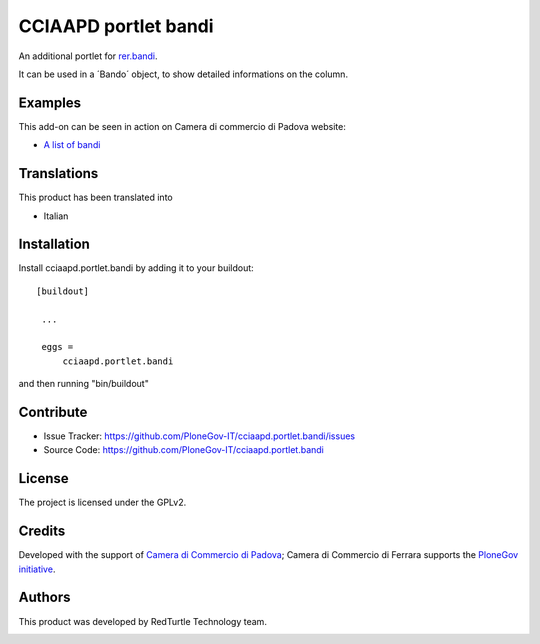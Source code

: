 .. This README is meant for consumption by humans and pypi. Pypi can render rst files so please do not use Sphinx features.
   If you want to learn more about writing documentation, please check out: http://docs.plone.org/about/documentation_styleguide_addons.html
   This text does not appear on pypi or github. It is a comment.

==============================================================================
CCIAAPD portlet bandi
==============================================================================

An additional portlet for `rer.bandi`__.

__ https://github.com/PloneGov-IT/rer.bandi

It can be used in a ´Bando´ object, to show detailed informations on the column.

Examples
--------

This add-on can be seen in action on Camera di commercio di Padova website:

- `A list of bandi`__

__ https://www.pd.camcom.it/camera-commercio/amministrazione-trasparente/bandi-di-gara-e-contratti


Translations
------------

This product has been translated into

- Italian


Installation
------------

Install cciaapd.portlet.bandi by adding it to your buildout::

   [buildout]

    ...

    eggs =
        cciaapd.portlet.bandi


and then running "bin/buildout"


Contribute
----------

- Issue Tracker: https://github.com/PloneGov-IT/cciaapd.portlet.bandi/issues
- Source Code: https://github.com/PloneGov-IT/cciaapd.portlet.bandi


License
-------

The project is licensed under the GPLv2.

Credits
-------

Developed with the support of `Camera di Commercio di Padova`__;
Camera di Commercio di Ferrara supports the `PloneGov initiative`__.

.. image:: https://www.pd.camcom.it/logo.png
   :alt: CCIAA Padova - logo

__ https://www.pd.camcom.it
__ http://www.plonegov.it/

Authors
-------

This product was developed by RedTurtle Technology team.

.. image:: http://www.redturtle.it/redturtle_banner.png
   :alt: RedTurtle Technology Site
   :target: http://www.redturtle.it/

